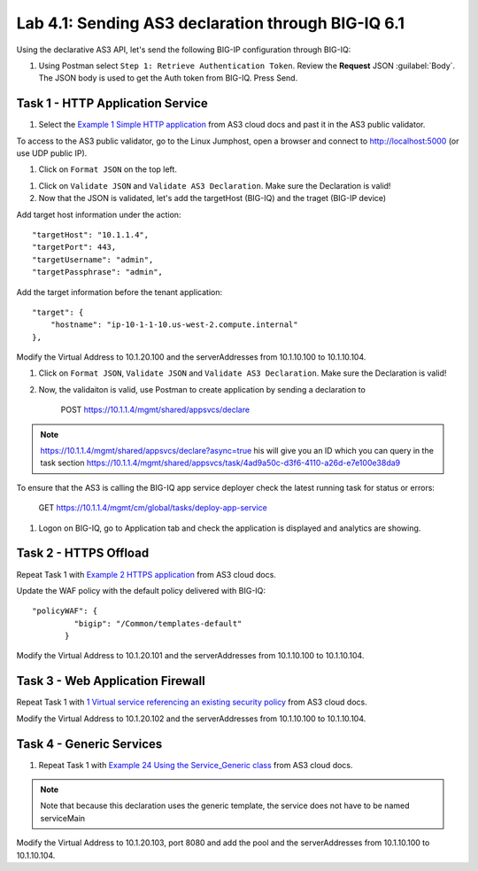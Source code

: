 Lab 4.1: Sending AS3 declaration through BIG-IQ 6.1
---------------------------------------------------

Using the declarative AS3 API, let's send the following BIG-IP configuration through BIG-IQ:

#. Using Postman select ``Step 1: Retrieve Authentication Token``. Review the
   **Request** JSON :guilabel:`Body`. The JSON body is used to get the Auth
   token from BIG-IQ. Press Send.

|lab-4-1|


Task 1 - HTTP Application Service
~~~~~~~~~~~~~~~~~~~~~~~~~~~~~~~~~

#. Select the `Example 1 Simple HTTP application`_ from AS3 cloud docs and past it in the AS3 public validator.

.. _Example 1 Simple HTTP application: https://clouddocs.f5.com/products/extensions/f5-appsvcs-extension/3/userguide/examples.html

To access to the AS3 public validator, go to the Linux Jumphost, open a browser and connect to http://localhost:5000 (or use UDP public IP).

#. Click on ``Format JSON`` on the top left.

|lab-4-2|

#. Click on ``Validate JSON`` and ``Validate AS3 Declaration``. Make sure the Declaration is valid!

#. Now that the JSON is validated, let's add the targetHost (BIG-IQ) and the traget (BIG-IP device)

Add target host information under the action::

    "targetHost": "10.1.1.4",
    "targetPort": 443,
    "targetUsername": "admin",
    "targetPassphrase": "admin",

Add the target information before the tenant application::

    "target": {
        "hostname": "ip-10-1-1-10.us-west-2.compute.internal"
    },

Modify the Virtual Address to 10.1.20.100 and the serverAddresses from 10.1.10.100 to 10.1.10.104.

#. Click on  ``Format JSON``, ``Validate JSON`` and ``Validate AS3 Declaration``. Make sure the Declaration is valid!

#. Now, the validaiton is valid, use Postman to create application by sending a declaration to

    POST https://10.1.1.4/mgmt/shared/appsvcs/declare

.. note:: https://10.1.1.4/mgmt/shared/appsvcs/declare?async=true
          his will give you an ID which you can query in the task section 
          https://10.1.1.4/mgmt/shared/appsvcs/task/4ad9a50c-d3f6-4110-a26d-e7e100e38da9

To ensure that the AS3 is calling the BIG-IQ app service deployer check the latest running task for status or errors:

    GET https://10.1.1.4/mgmt/cm/global/tasks/deploy-app-service


#. Logon on BIG-IQ, go to Application tab and check the application is displayed and analytics are showing.

|lab-4-4|


Task 2 - HTTPS Offload
~~~~~~~~~~~~~~~~~~~~~~

Repeat Task 1 with `Example 2 HTTPS application`_ from AS3 cloud docs.

.. _Example 2 HTTPS application: https://clouddocs.f5.com/products/extensions/f5-appsvcs-extension/3/userguide/examples.html#example-2-https-application

Update the WAF policy with the default policy delivered with BIG-IQ::

 "policyWAF": {
          "bigip": "/Common/templates-default"
        }

Modify the Virtual Address to 10.1.20.101 and the serverAddresses from 10.1.10.100 to 10.1.10.104.

Task 3 - Web Application Firewall
~~~~~~~~~~~~~~~~~~~~~~~~~~~~~~~~~

Repeat Task 1 with `1 Virtual service referencing an existing security policy`_ from AS3 cloud docs.

.. _1 Virtual service referencing an existing security policy: https://clouddocs.f5.com/products/extensions/f5-appsvcs-extension/3/declarations/security-related.html#virtual-service-referencing-an-existing-security-policy

Modify the Virtual Address to 10.1.20.102 and the serverAddresses from 10.1.10.100 to 10.1.10.104.


Task 4 - Generic Services
~~~~~~~~~~~~~~~~~~~~~~~~~

#. Repeat Task 1 with `Example 24 Using the Service_Generic class`_ from AS3 cloud docs.

.. _Example 24 Using the Service_Generic class: https://clouddocs.f5.com/products/extensions/f5-appsvcs-extension/3/refguide/additional-examples.html#example-24-using-the-service-generic-class

.. note:: Note that because this declaration uses the generic template, the service does not have to be named serviceMain

Modify the Virtual Address to 10.1.20.103, port 8080 and add the pool and the serverAddresses from 10.1.10.100 to 10.1.10.104.

.. |lab-4-1| image:: images/lab-4-1.png
.. |lab-4-2| image:: images/lab-4-2.png
.. |lab-4-3| image:: images/lab-4-3.png
.. |lab-4-4| image:: images/lab-4-4.png
